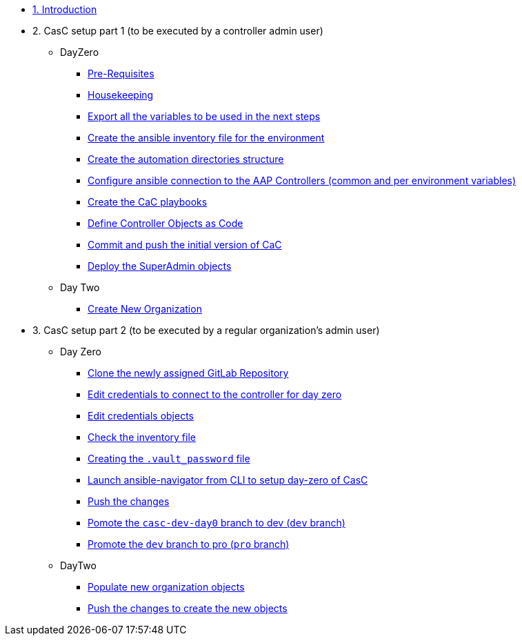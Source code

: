 :sectnums:

* xref:index.adoc#_quick_introduction_to_cac[1. Introduction]

* 2. CasC setup part 1 (to be executed by a controller admin user)
** DayZero
*** xref:021-initial-dir-and-files.adoc#_pre_requisites[Pre-Requisites]
*** xref:021-initial-dir-and-files.adoc#_housekeeping[Housekeeping]
*** xref:021-initial-dir-and-files.adoc#_export_all_the_variables_to_be_used_in_the_next_steps[Export all the variables to be used in the next steps]
*** xref:021-initial-dir-and-files.adoc#_create_the_ansible_inventory_file_for_the_environment[Create the ansible inventory file for the environment]
*** xref:021-initial-dir-and-files.adoc#_create_the_automation_directories_structure[Create the automation directories structure]
*** xref:021-initial-dir-and-files.adoc#_configure_ansible_connection_to_the_aap_controllers_common_and_per_environment_variables[Configure ansible connection to the AAP Controllers (common and per environment variables)]
*** xref:021-initial-dir-and-files.adoc#_create_the_cac_playbooks[Create the CaC playbooks]
*** xref:021-initial-dir-and-files.adoc#_define_controller_objects_as_code[Define Controller Objects as Code]
*** xref:021-initial-dir-and-files.adoc#_commit_and_push_the_initial_version_of_cac[Commit and push the initial version of CaC]
*** xref:022-deploy-superadmin-objects.adoc[Deploy the SuperAdmin objects]
** Day Two
*** xref:023-superadmin-create-new-organization.adoc[Create New Organization]
// ** xref:02-deploy.adoc#package[Populate SuperAdmin]
// ** xref:02-deploy.adoc#deploy[Encrypt Vault]
// ** xref:02-deploy.adoc#deploy[Special config]
// ** xref:02-deploy.adoc#deploy[Test]

* 3. CasC setup part 2 (to be executed by a regular organization's admin user)
** Day Zero
*** xref:031-regularuser-day-zero.adoc[Clone the newly assigned GitLab Repository]
*** xref:031-regularuser-day-zero.adoc#_edit_credentials_to_connect_to_the_controller_for_day_zero[Edit credentials to connect to the controller for day zero]
*** xref:031-regularuser-day-zero.adoc#_edit_credentials_objects[Edit credentials objects]
*** xref:031-regularuser-day-zero.adoc#_check_the_inventory_file[Check the inventory file]
*** xref:031-regularuser-day-zero.adoc#_creating_the_vault_password_file[Creating the `.vault_password` file]
*** xref:031-regularuser-day-zero.adoc#_launch_ansible_navigator_from_cli_to_setup_day_zero_of_casc[Launch ansible-navigator from CLI to setup day-zero of CasC]
*** xref:031-regularuser-day-zero.adoc#_push_the_changes[Push the changes]
*** xref:031-regularuser-day-zero.adoc#_pomote_the_casc_dev_day0_branch_to_dev_dev_branch[Pomote the `casc-dev-day0` branch to dev (`dev` branch)]
*** xref:031-regularuser-day-zero.adoc#_promote_the_dev_branch_to_pro_pro_branch[Promote the `dev` branch to pro (`pro` branch)]
** DayTwo
*** xref:032-regularuser-day-two.adoc[Populate new organization objects]
*** xref:033-regularuser-day-two-deploy-objects.adoc[Push the changes to create the new objects]
// *** xref:034-regularuser-day-two-manual-change.adoc[Manual changes and revert them with Desired State]
